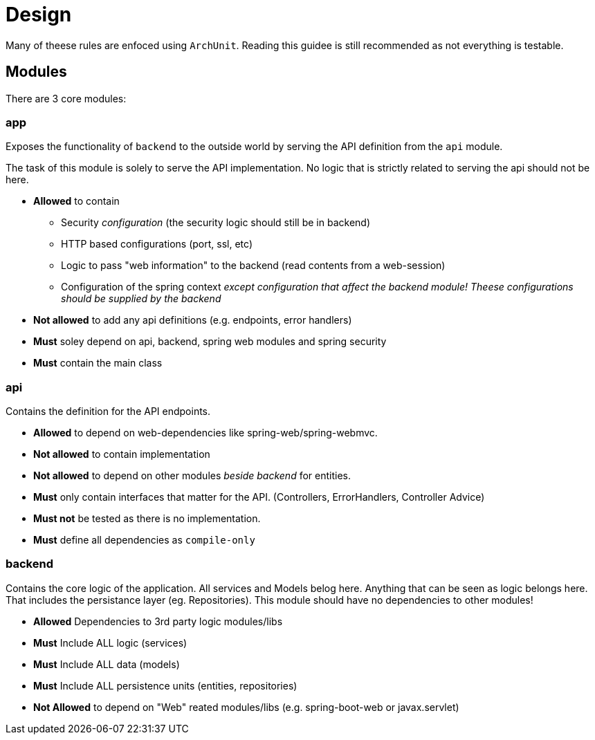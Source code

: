= Design

Many of theese rules are enfoced using `ArchUnit`. Reading this guidee is still recommended as not everything is testable.

== Modules

There are 3 core modules:

=== **app**

Exposes the functionality of `backend` to the outside world by serving  the API definition from the `api` module.

The task of this module is solely to serve the API implementation. No logic that is strictly related to serving the api should not be here.

* *Allowed* to contain
    -  Security _configuration_ (the security logic should still be in backend)
    - HTTP based configurations (port, ssl, etc)
    - Logic to pass "web information" to the backend (read contents from a web-session)
    - Configuration of the spring context _except configuration that affect the backend module! Theese configurations should be supplied by the backend_
* **Not allowed** to add any api definitions (e.g. endpoints, error handlers)
* **Must** soley depend on api, backend, spring web modules and spring security
* **Must** contain the main class

=== **api**

Contains the definition for the API endpoints.

* **Allowed** to depend on web-dependencies like spring-web/spring-webmvc.
* **Not allowed** to contain implementation
* **Not allowed** to depend on other modules _beside backend_ for entities.
* **Must** only contain interfaces that matter for the API. (Controllers, ErrorHandlers, Controller Advice)
* **Must not** be tested as there is no implementation.
* **Must** define all dependencies as `compile-only`

=== **backend**
Contains the core logic of the application. All services and Models belog here. Anything that can be seen as logic belongs here. That includes the persistance layer (eg. Repositories). This module should have no dependencies to other modules!

* **Allowed** Dependencies to 3rd party logic modules/libs
* **Must** Include ALL logic (services)
* **Must** Include ALL data (models)
* **Must** Include ALL persistence units (entities, repositories)
* **Not Allowed** to depend on "Web" reated modules/libs (e.g. spring-boot-web or javax.servlet)
